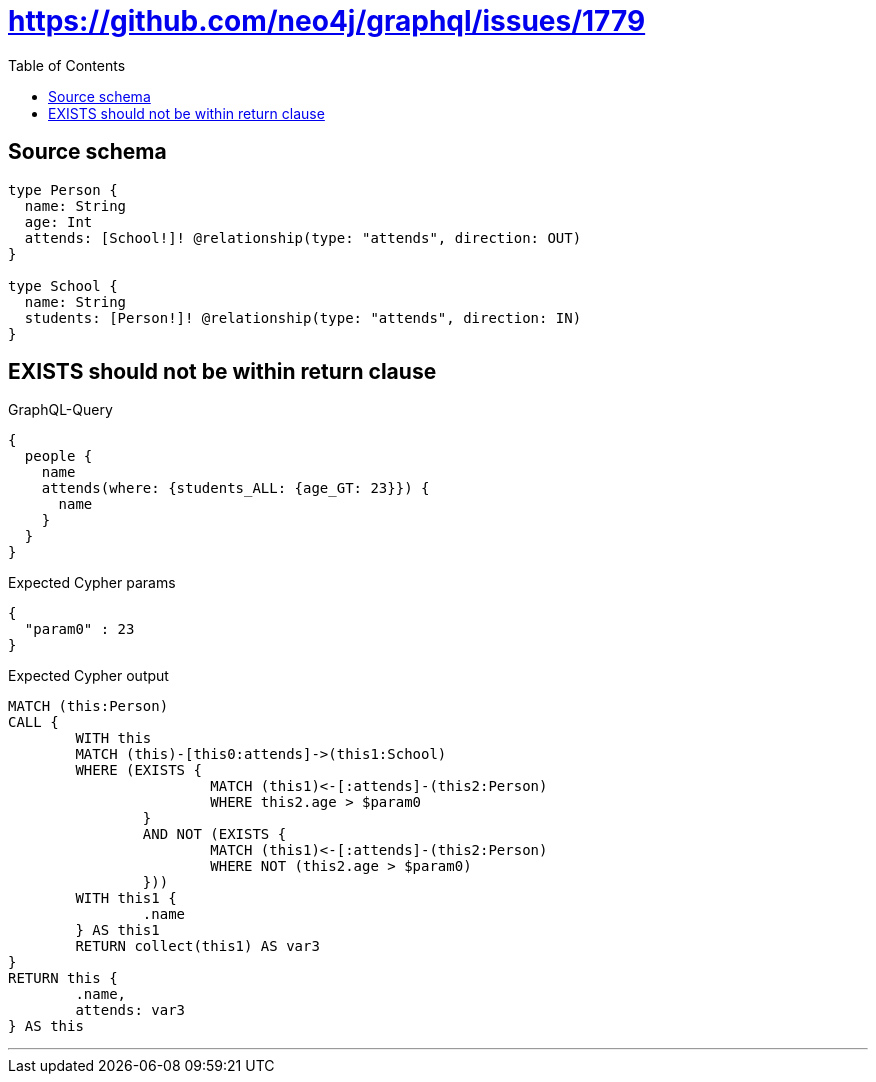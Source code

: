 :toc:

= https://github.com/neo4j/graphql/issues/1779

== Source schema

[source,graphql,schema=true]
----
type Person {
  name: String
  age: Int
  attends: [School!]! @relationship(type: "attends", direction: OUT)
}

type School {
  name: String
  students: [Person!]! @relationship(type: "attends", direction: IN)
}
----
== EXISTS should not be within return clause

.GraphQL-Query
[source,graphql]
----
{
  people {
    name
    attends(where: {students_ALL: {age_GT: 23}}) {
      name
    }
  }
}
----

.Expected Cypher params
[source,json]
----
{
  "param0" : 23
}
----

.Expected Cypher output
[source,cypher]
----
MATCH (this:Person)
CALL {
	WITH this
	MATCH (this)-[this0:attends]->(this1:School)
	WHERE (EXISTS {
			MATCH (this1)<-[:attends]-(this2:Person)
			WHERE this2.age > $param0
		}
		AND NOT (EXISTS {
			MATCH (this1)<-[:attends]-(this2:Person)
			WHERE NOT (this2.age > $param0)
		}))
	WITH this1 {
		.name
	} AS this1
	RETURN collect(this1) AS var3
}
RETURN this {
	.name,
	attends: var3
} AS this
----

'''

